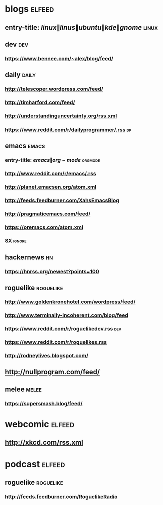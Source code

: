 * blogs                                                              :elfeed:
** entry-title: \(linux\|linus\|ubuntu\|kde\|gnome\)                  :linux:
** dev                                                                  :dev:
*** https://www.bennee.com/~alex/blog/feed/
** daily                                                        :daily:
*** http://telescoper.wordpress.com/feed/
*** http://timharford.com/feed/
*** http://understandinguncertainty.org/rss.xml
*** https://www.reddit.com/r/dailyprogrammer/.rss :dp:
** emacs                                                        :emacs:
*** entry-title: \(emacs\|org-mode\) :orgmode:
*** http://www.reddit.com/r/emacs/.rss
*** http://planet.emacsen.org/atom.xml
*** http://feeds.feedburner.com/XahsEmacsBlog
*** http://pragmaticemacs.com/feed/
*** https://oremacs.com/atom.xml
*** [[http://emacs.stackexchange.com/feeds][SX]] :ignore:
** hackernews :hn:
*** https://hnrss.org/newest?points=100
** roguelike :roguelike:
*** http://www.goldenkronehotel.com/wordpress/feed/
*** http://www.terminally-incoherent.com/blog/feed
*** https://www.reddit.com/r/roguelikedev.rss :dev:
*** https://www.reddit.com/r/roguelikes.rss
*** http://rodneylives.blogspot.com/
** http://nullprogram.com/feed/
** melee :melee:
*** https://supersmash.blog/feed/
* webcomic                                                           :elfeed:
** http://xkcd.com/rss.xml
* podcast                                                            :elfeed:
** roguelike :roguelike:
*** http://feeds.feedburner.com/RoguelikeRadio
